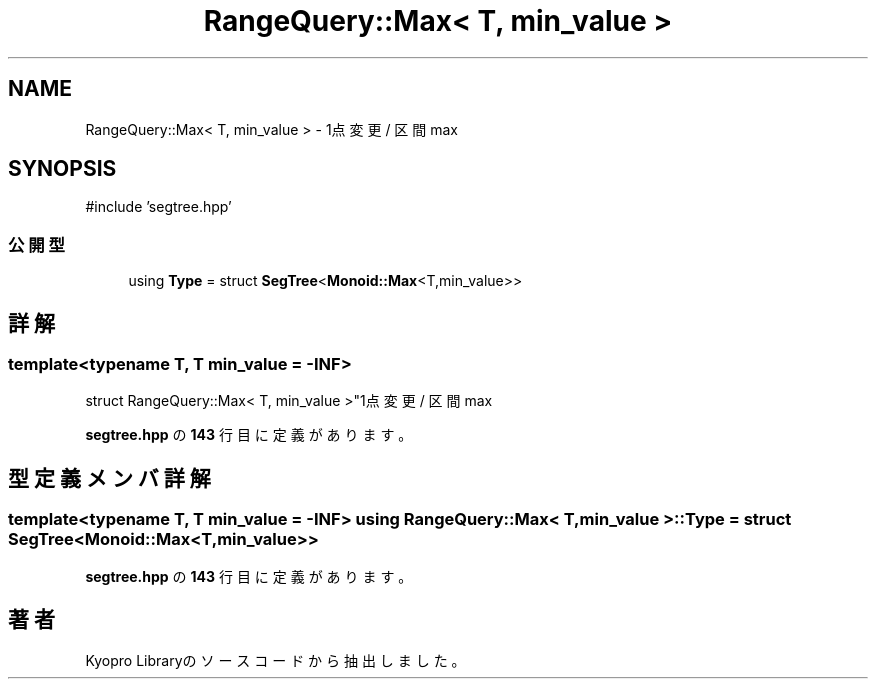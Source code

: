 .TH "RangeQuery::Max< T, min_value >" 3 "Kyopro Library" \" -*- nroff -*-
.ad l
.nh
.SH NAME
RangeQuery::Max< T, min_value > \- 1点変更 / 区間 max  

.SH SYNOPSIS
.br
.PP
.PP
\fR#include 'segtree\&.hpp'\fP
.SS "公開型"

.in +1c
.ti -1c
.RI "using \fBType\fP = struct \fBSegTree\fP<\fBMonoid::Max\fP<T,min_value>>"
.br
.in -1c
.SH "詳解"
.PP 

.SS "template<typename T, T min_value = \-INF>
.br
struct RangeQuery::Max< T, min_value >"1点変更 / 区間 max 
.PP
 \fBsegtree\&.hpp\fP の \fB143\fP 行目に定義があります。
.SH "型定義メンバ詳解"
.PP 
.SS "template<typename T, T min_value = \-INF> using \fBRangeQuery::Max\fP< T, min_value >::Type = struct \fBSegTree\fP<\fBMonoid::Max\fP<T,min_value>>"

.PP
 \fBsegtree\&.hpp\fP の \fB143\fP 行目に定義があります。

.SH "著者"
.PP 
 Kyopro Libraryのソースコードから抽出しました。
